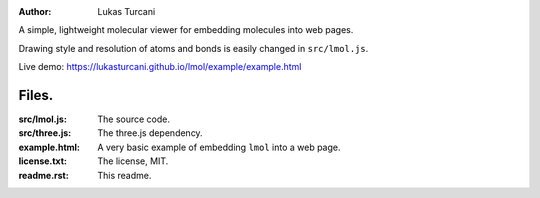 :author: Lukas Turcani

A simple, lightweight molecular viewer for embedding molecules into
web pages.

Drawing style and resolution of atoms and bonds is easily changed in ``src/lmol.js``.

Live demo: https://lukasturcani.github.io/lmol/example/example.html

Files.
======

:src/lmol.js: The source code.
:src/three.js: The three.js dependency.
:example.html: A very basic example of embedding ``lmol`` into a web page.
:license.txt: The license, MIT.
:readme.rst: This readme.
